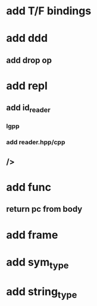 * add T/F bindings
* add ddd
** add drop op
* add repl
** add id_reader
*** lgpp
*** add reader.hpp/cpp
** />
* add func
** return pc from body
* add frame
* add sym_type
* add string_type
